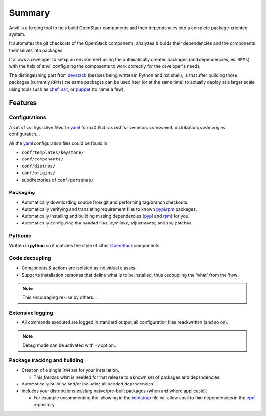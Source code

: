 .. _summary:

=======
Summary
=======

Anvil is a forging tool to help build OpenStack components and their
dependencies into a complete package-oriented system.

It automates the git checkouts of the OpenStack components, analyzes & builds
their dependencies and the components themselves into packages.

It allows a developer to setup an environment using the automatically created
packages (and dependencies, ex. ``RPMs``) with the help of anvil configuring
the components to work correctly for the developer's needs.

The distinguishing part from devstack_ (besides being written in Python and not
shell), is that after building those packages (currently ``RPMs``) the same
packages can be used later (or at the same time) to  actually deploy at a
larger scale using tools such as `chef`_, `salt`_, or `puppet`_ (to name a few).

--------
Features
--------

Configurations
--------------

A set of configuration files (in `yaml`_ format) that is used for
common, component, distribution, code origins configuration...

All the `yaml`_ configuration files could be found in:

* ``conf/templates/keystone/``
* ``conf/components/``
* ``conf/distros/``
* ``conf/origins/``
* subdirectories of ``conf/personas/``


Packaging
----------

* Automatically downloading source from git and performing tag/branch checkouts.
* Automatically verifying and translating requirement files to
  known `pypi`_/`rpm`_ packages.
* Automatically installing and building missing dependencies (`pypi`_
  and `rpm`_) for you.
* Automatically configuring the needed files, symlinks, adjustments, and
  any patches.

Pythonic
--------

Written in **python** so it matches the style of other `OpenStack`_ components.

Code decoupling
---------------

* Components & actions are isolated as individual classes.
* Supports installation personas that define what is to be installed, thus
  decoupling the 'what' from the 'how'.

.. note::

    This encouraging re-use by others...

Extensive logging
-----------------

* All commands executed are logged in standard output, all configuration files
  read/written (and so on).

.. note::

    Debug mode can be activated with ``-v`` option...

Package tracking and building
-----------------------------

* Creation of a single ``RPM`` set for your installation.

  * This *freezes* what is needed for that release to a known set of
    packages and dependencies.

* Automatically building and/or including all needed dependencies.
* Includes your distributions *existing* native/pre-built packages (when
  and where applicable).

  * For example uncommenting the following in the `bootstrap`_ file will allow
    anvil to find dependencies in the `epel`_ repository.

.. _bootstrap: http://github.com/openstack/anvil/blob/master/tools/bootstrap/CommonRedHat#L7
.. _OpenStack: http://openstack.org/
.. _chef: http://www.opscode.com/chef/
.. _daemon: http://en.wikipedia.org/wiki/Daemon_(computing)
.. _devstack: http://docs.openstack.org/developer/devstack/
.. _epel: http://fedoraproject.org/wiki/EPEL
.. _puppet: http://puppetlabs.com/
.. _pypi: http://pypi.python.org/pypi
.. _rpm: http://www.rpm.org/
.. _salt: http://saltstack.com/
.. _sysvinit: http://en.wikipedia.org/wiki/Init
.. _yaml: http://www.yaml.org/
